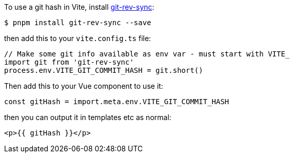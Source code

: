 :title: Using git hashes in Vite & VueJS
:slug: using-git-hashes-in-vite-vuejs
:date: 2023-05-23 10:22:36-07:00
:tags: til,javascript,web,vite,vuejs
:category: tech
:meta_description: How to use git hashes - or other environment variables in Vite & Vue 3

To use a git hash in Vite, install https://github.com/kurttheviking/git-rev-sync-js[git-rev-sync]:

[source,consle]
----
$ pnpm install git-rev-sync --save
----

then add this to your `vite.config.ts` file:

[source,ts]
----
// Make some git info available as env var - must start with VITE_
import git from 'git-rev-sync'
process.env.VITE_GIT_COMMIT_HASH = git.short()
----

Then add this to your Vue component to use it:

[source,ts]
----
const gitHash = import.meta.env.VITE_GIT_COMMIT_HASH
----

then you can output it in templates etc as normal:

[source,handlebars]
----
<p>{{ gitHash }}</p>
----

